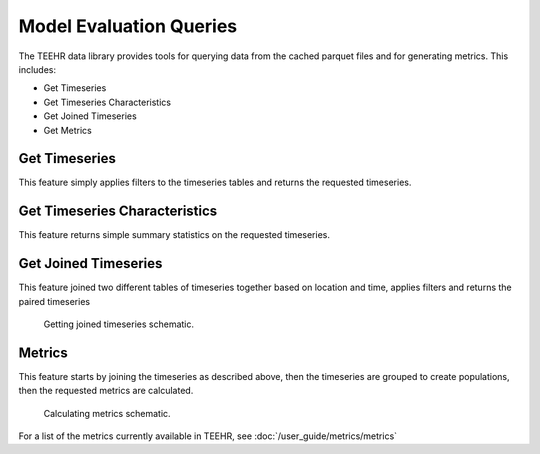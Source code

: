 .. _queries:

Model Evaluation Queries
========================

The TEEHR data library provides tools for querying data from the cached parquet files and for generating metrics.  This includes:

* Get Timeseries
* Get Timeseries Characteristics
* Get Joined Timeseries
* Get Metrics

Get Timeseries
--------------
This feature simply applies filters to the timeseries tables and returns the requested timeseries.


Get Timeseries Characteristics
------------------------------
This feature returns simple summary statistics on the requested timeseries.


Get Joined Timeseries
---------------------
This feature joined two different tables of timeseries together based on location and time, applies filters and returns the paired timeseries

.. figure:: ../../images/getting_started/joined_timeseries.png
   :scale: 75%

   Getting joined timeseries schematic.

Metrics
-------
This feature starts by joining the timeseries as described above, then the timeseries are grouped to create populations, then the requested metrics are calculated.

.. figure:: ../../images/getting_started/metrics.png
   :scale: 70%

   Calculating metrics schematic.

For a list of the metrics currently available in TEEHR, see :doc:`/user_guide/metrics/metrics`
